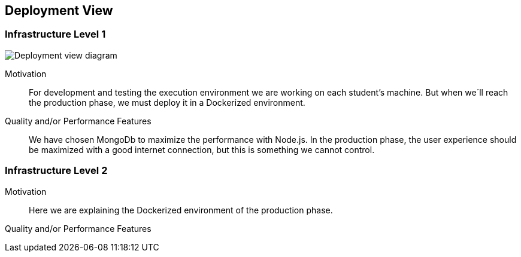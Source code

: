 [[section-deployment-view]]


== Deployment View


=== Infrastructure Level 1
image:7_DeploymentView.png["Deployment view diagram"]

Motivation::

For development and testing the execution environment we are working on each student’s machine. But when we´ll reach the production phase, we must deploy it in a Dockerized environment.

Quality and/or Performance Features::

We have chosen MongoDb to maximize the performance with Node.js.
In the production phase, the user experience should be maximized with a good internet connection, but this is something we cannot control.



=== Infrastructure Level 2


Motivation::
Here we are explaining the Dockerized environment of the production phase.
Quality and/or Performance Features::




